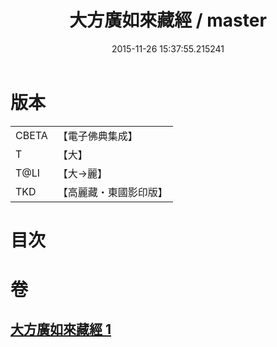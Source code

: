 #+TITLE: 大方廣如來藏經 / master
#+DATE: 2015-11-26 15:37:55.215241
* 版本
 |     CBETA|【電子佛典集成】|
 |         T|【大】     |
 |      T@LI|【大→麗】   |
 |       TKD|【高麗藏・東國影印版】|

* 目次
* 卷
** [[file:KR6i0324_001.txt][大方廣如來藏經 1]]
